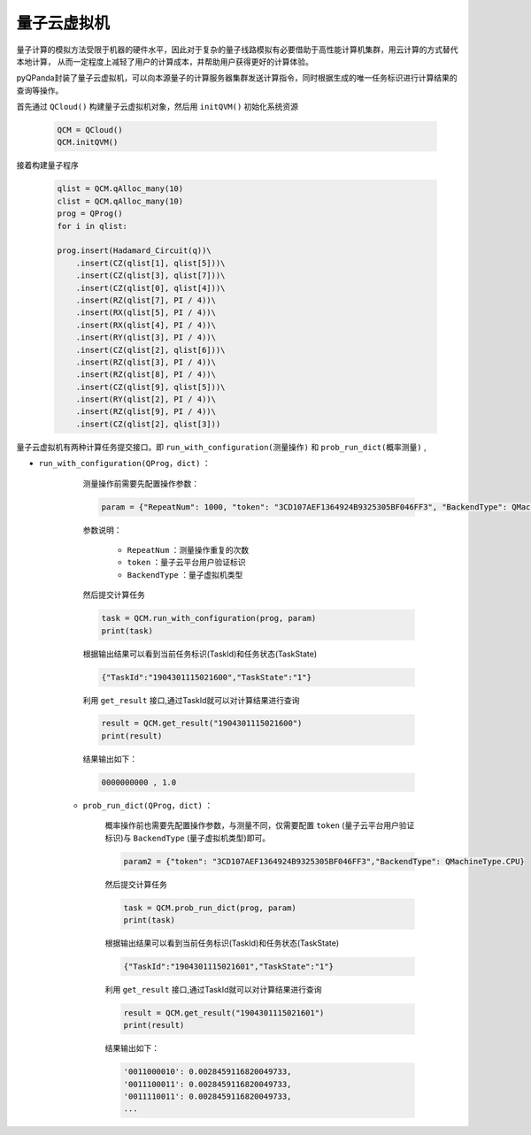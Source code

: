 量子云虚拟机
=====================
量子计算的模拟方法受限于机器的硬件水平，因此对于复杂的量子线路模拟有必要借助于高性能计算机集群，用云计算的方式替代本地计算，
从而一定程度上减轻了用户的计算成本，并帮助用户获得更好的计算体验。

pyQPanda封装了量子云虚拟机，可以向本源量子的计算服务器集群发送计算指令，同时根据生成的唯一任务标识进行计算结果的查询等操作。

首先通过 ``QCloud()`` 构建量子云虚拟机对象，然后用 ``initQVM()`` 初始化系统资源

        .. code-block:: python

            QCM = QCloud()
            QCM.initQVM()

接着构建量子程序

        .. code-block:: python

            qlist = QCM.qAlloc_many(10)
            clist = QCM.qAlloc_many(10)
            prog = QProg()
            for i in qlist:
            
            prog.insert(Hadamard_Circuit(q))\
                .insert(CZ(qlist[1], qlist[5]))\
                .insert(CZ(qlist[3], qlist[7]))\
                .insert(CZ(qlist[0], qlist[4]))\
                .insert(RZ(qlist[7], PI / 4))\
                .insert(RX(qlist[5], PI / 4))\
                .insert(RX(qlist[4], PI / 4))\
                .insert(RY(qlist[3], PI / 4))\
                .insert(CZ(qlist[2], qlist[6]))\
                .insert(RZ(qlist[3], PI / 4))\
                .insert(RZ(qlist[8], PI / 4))\
                .insert(CZ(qlist[9], qlist[5]))\
                .insert(RY(qlist[2], PI / 4))\
                .insert(RZ(qlist[9], PI / 4))\
                .insert(CZ(qlist[2], qlist[3]))

量子云虚拟机有两种计算任务提交接口。即 ``run_with_configuration(测量操作)`` 和 ``prob_run_dict(概率测量)`` ,

- ``run_with_configuration(QProg，dict)`` ：

        测量操作前需要先配置操作参数：

        .. code-block:: python

            param = {"RepeatNum": 1000, "token": "3CD107AEF1364924B9325305BF046FF3", "BackendType": QMachineType.NOISE}

        参数说明：

            - ``RepeatNum`` ：测量操作重复的次数
            - ``token`` ：量子云平台用户验证标识
            - ``BackendType`` ：量子虚拟机类型

        然后提交计算任务

        .. code-block:: python

            task = QCM.run_with_configuration(prog, param)
            print(task)
        
        根据输出结果可以看到当前任务标识(TaskId)和任务状态(TaskState)
        
        .. code-block:: python

            {"TaskId":"1904301115021600","TaskState":"1"}

        利用 ``get_result`` 接口,通过TaskId就可以对计算结果进行查询
        
        .. code-block:: python

                result = QCM.get_result("1904301115021600")
                print(result)

        结果输出如下：
        
        .. code-block:: python

            0000000000 , 1.0

    - ``prob_run_dict(QProg，dict)`` ：

        概率操作前也需要先配置操作参数，与测量不同，仅需要配置 ``token`` (量子云平台用户验证标识)与 ``BackendType`` (量子虚拟机类型)即可。

        .. code-block:: python

            param2 = {"token": "3CD107AEF1364924B9325305BF046FF3","BackendType": QMachineType.CPU}

        然后提交计算任务

        .. code-block:: python

            task = QCM.prob_run_dict(prog, param)
            print(task)
        
        根据输出结果可以看到当前任务标识(TaskId)和任务状态(TaskState)
        
        .. code-block:: python

            {"TaskId":"1904301115021601","TaskState":"1"}

        利用 ``get_result`` 接口,通过TaskId就可以对计算结果进行查询
        
        .. code-block:: python

                result = QCM.get_result("1904301115021601")
                print(result)

        结果输出如下：
        
        .. code-block:: python

            '0011000010': 0.0028459116820049733, 
            '0011100011': 0.0028459116820049733, 
            '0011110011': 0.0028459116820049733, 
            ...